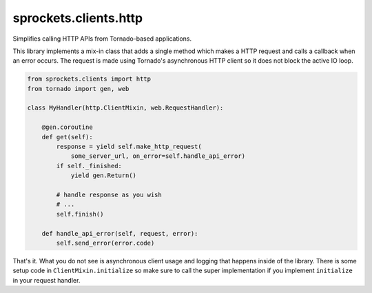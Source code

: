sprockets.clients.http
======================

Simplifies calling HTTP APIs from Tornado-based applications.

This library implements a mix-in class that adds a single method which
makes a HTTP request and calls a callback when an error occurs.  The
request is made using Tornado's asynchronous HTTP client so it does
not block the active IO loop.

.. code-block:: python

   from sprockets.clients import http
   from tornado import gen, web

   class MyHandler(http.ClientMixin, web.RequestHandler):

       @gen.coroutine
       def get(self):
           response = yield self.make_http_request(
               some_server_url, on_error=self.handle_api_error)
           if self._finished:
               yield gen.Return()

           # handle response as you wish
           # ...
           self.finish()

       def handle_api_error(self, request, error):
           self.send_error(error.code)

That's it.  What you do not see is asynchronous client usage and logging
that happens inside of the library.  There is some setup code in
``ClientMixin.initialize`` so make sure to call the super implementation
if you implement ``initialize`` in your request handler.
